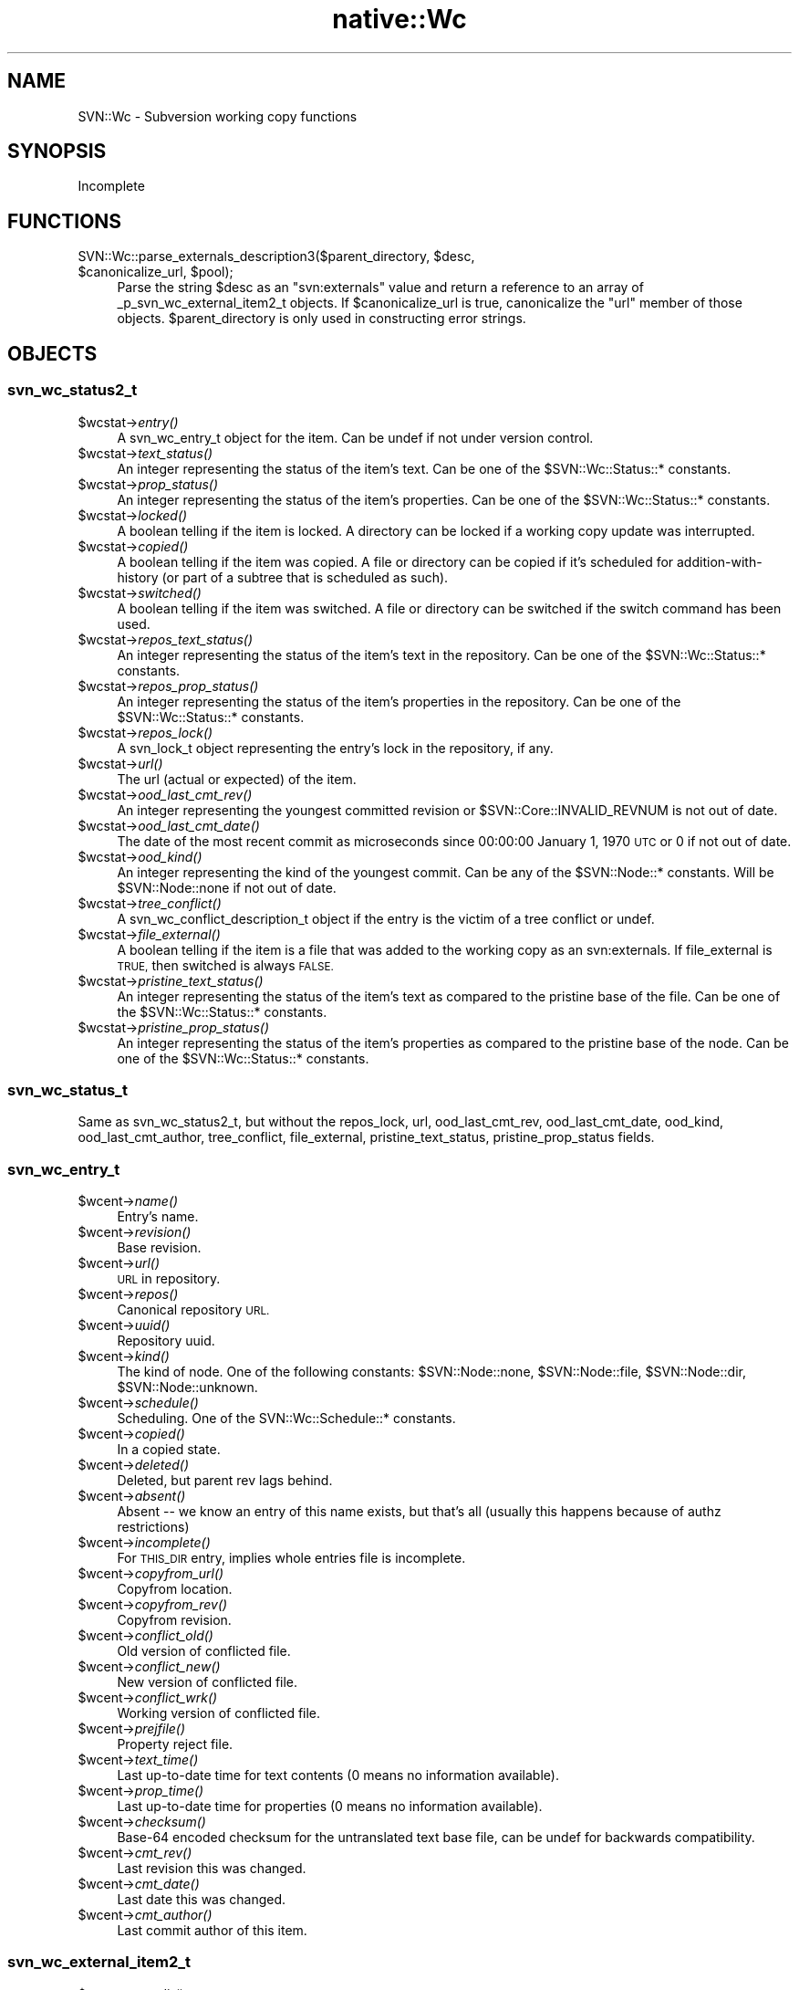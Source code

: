 .\" Automatically generated by Pod::Man 4.09 (Pod::Simple 3.35)
.\"
.\" Standard preamble:
.\" ========================================================================
.de Sp \" Vertical space (when we can't use .PP)
.if t .sp .5v
.if n .sp
..
.de Vb \" Begin verbatim text
.ft CW
.nf
.ne \\$1
..
.de Ve \" End verbatim text
.ft R
.fi
..
.\" Set up some character translations and predefined strings.  \*(-- will
.\" give an unbreakable dash, \*(PI will give pi, \*(L" will give a left
.\" double quote, and \*(R" will give a right double quote.  \*(C+ will
.\" give a nicer C++.  Capital omega is used to do unbreakable dashes and
.\" therefore won't be available.  \*(C` and \*(C' expand to `' in nroff,
.\" nothing in troff, for use with C<>.
.tr \(*W-
.ds C+ C\v'-.1v'\h'-1p'\s-2+\h'-1p'+\s0\v'.1v'\h'-1p'
.ie n \{\
.    ds -- \(*W-
.    ds PI pi
.    if (\n(.H=4u)&(1m=24u) .ds -- \(*W\h'-12u'\(*W\h'-12u'-\" diablo 10 pitch
.    if (\n(.H=4u)&(1m=20u) .ds -- \(*W\h'-12u'\(*W\h'-8u'-\"  diablo 12 pitch
.    ds L" ""
.    ds R" ""
.    ds C` ""
.    ds C' ""
'br\}
.el\{\
.    ds -- \|\(em\|
.    ds PI \(*p
.    ds L" ``
.    ds R" ''
.    ds C`
.    ds C'
'br\}
.\"
.\" Escape single quotes in literal strings from groff's Unicode transform.
.ie \n(.g .ds Aq \(aq
.el       .ds Aq '
.\"
.\" If the F register is >0, we'll generate index entries on stderr for
.\" titles (.TH), headers (.SH), subsections (.SS), items (.Ip), and index
.\" entries marked with X<> in POD.  Of course, you'll have to process the
.\" output yourself in some meaningful fashion.
.\"
.\" Avoid warning from groff about undefined register 'F'.
.de IX
..
.if !\nF .nr F 0
.if \nF>0 \{\
.    de IX
.    tm Index:\\$1\t\\n%\t"\\$2"
..
.    if !\nF==2 \{\
.        nr % 0
.        nr F 2
.    \}
.\}
.\" ========================================================================
.\"
.IX Title "native::Wc 3"
.TH native::Wc 3 "2013-02-07" "perl v5.26.1" "User Contributed Perl Documentation"
.\" For nroff, turn off justification.  Always turn off hyphenation; it makes
.\" way too many mistakes in technical documents.
.if n .ad l
.nh
.SH "NAME"
SVN::Wc \- Subversion working copy functions
.SH "SYNOPSIS"
.IX Header "SYNOPSIS"
Incomplete
.SH "FUNCTIONS"
.IX Header "FUNCTIONS"
.ie n .IP "SVN::Wc::parse_externals_description3($parent_directory, $desc, $canonicalize_url, $pool);" 4
.el .IP "SVN::Wc::parse_externals_description3($parent_directory, \f(CW$desc\fR, \f(CW$canonicalize_url\fR, \f(CW$pool\fR);" 4
.IX Item "SVN::Wc::parse_externals_description3($parent_directory, $desc, $canonicalize_url, $pool);"
Parse the string \f(CW$desc\fR as an \f(CW\*(C`svn:externals\*(C'\fR value and return a reference 
to an array of _p_svn_wc_external_item2_t objects. 
If \f(CW$canonicalize_url\fR is true, canonicalize the \f(CW\*(C`url\*(C'\fR member of those objects.  
\&\f(CW$parent_directory\fR is only used in constructing error strings.
.SH "OBJECTS"
.IX Header "OBJECTS"
.SS "svn_wc_status2_t"
.IX Subsection "svn_wc_status2_t"
.ie n .IP "$wcstat\->\fIentry()\fR" 4
.el .IP "\f(CW$wcstat\fR\->\fIentry()\fR" 4
.IX Item "$wcstat->entry()"
A svn_wc_entry_t object for the item.  Can be undef if not under version
control.
.ie n .IP "$wcstat\->\fItext_status()\fR" 4
.el .IP "\f(CW$wcstat\fR\->\fItext_status()\fR" 4
.IX Item "$wcstat->text_status()"
An integer representing the status of the item's text.  Can be one of the
\&\f(CW$SVN::Wc::Status::\fR* constants.
.ie n .IP "$wcstat\->\fIprop_status()\fR" 4
.el .IP "\f(CW$wcstat\fR\->\fIprop_status()\fR" 4
.IX Item "$wcstat->prop_status()"
An integer representing the status of the item's properties.  Can be one of the
\&\f(CW$SVN::Wc::Status::\fR* constants.
.ie n .IP "$wcstat\->\fIlocked()\fR" 4
.el .IP "\f(CW$wcstat\fR\->\fIlocked()\fR" 4
.IX Item "$wcstat->locked()"
A boolean telling if the item is locked.  A directory can be locked if a
working copy update was interrupted.
.ie n .IP "$wcstat\->\fIcopied()\fR" 4
.el .IP "\f(CW$wcstat\fR\->\fIcopied()\fR" 4
.IX Item "$wcstat->copied()"
A boolean telling if the item was copied.  A file or directory can be copied if
it's scheduled for addition-with-history (or part of a subtree that is
scheduled as such).
.ie n .IP "$wcstat\->\fIswitched()\fR" 4
.el .IP "\f(CW$wcstat\fR\->\fIswitched()\fR" 4
.IX Item "$wcstat->switched()"
A boolean telling if the item was switched.  A file or directory can be
switched if the switch command has been used.
.ie n .IP "$wcstat\->\fIrepos_text_status()\fR" 4
.el .IP "\f(CW$wcstat\fR\->\fIrepos_text_status()\fR" 4
.IX Item "$wcstat->repos_text_status()"
An integer representing the status of the item's text in the repository.  Can
be one of the \f(CW$SVN::Wc::Status::\fR* constants.
.ie n .IP "$wcstat\->\fIrepos_prop_status()\fR" 4
.el .IP "\f(CW$wcstat\fR\->\fIrepos_prop_status()\fR" 4
.IX Item "$wcstat->repos_prop_status()"
An integer representing the status of the item's properties in the repository.
Can be one of the \f(CW$SVN::Wc::Status::\fR* constants.
.ie n .IP "$wcstat\->\fIrepos_lock()\fR" 4
.el .IP "\f(CW$wcstat\fR\->\fIrepos_lock()\fR" 4
.IX Item "$wcstat->repos_lock()"
A svn_lock_t object representing the entry's lock in the repository, if any.
.ie n .IP "$wcstat\->\fIurl()\fR" 4
.el .IP "\f(CW$wcstat\fR\->\fIurl()\fR" 4
.IX Item "$wcstat->url()"
The url (actual or expected) of the item.
.ie n .IP "$wcstat\->\fIood_last_cmt_rev()\fR" 4
.el .IP "\f(CW$wcstat\fR\->\fIood_last_cmt_rev()\fR" 4
.IX Item "$wcstat->ood_last_cmt_rev()"
An integer representing the youngest committed revision or \f(CW$SVN::Core::INVALID_REVNUM\fR is not out of date.
.ie n .IP "$wcstat\->\fIood_last_cmt_date()\fR" 4
.el .IP "\f(CW$wcstat\fR\->\fIood_last_cmt_date()\fR" 4
.IX Item "$wcstat->ood_last_cmt_date()"
The date of the most recent commit as microseconds since 00:00:00 January 1, 1970 \s-1UTC\s0 or 0 if not out of date.
.ie n .IP "$wcstat\->\fIood_kind()\fR" 4
.el .IP "\f(CW$wcstat\fR\->\fIood_kind()\fR" 4
.IX Item "$wcstat->ood_kind()"
An integer representing the kind of the youngest commit.  Can be any of the \f(CW$SVN::Node::\fR* constants.  Will be \f(CW$SVN::Node::none\fR if not out of date.
.ie n .IP "$wcstat\->\fItree_conflict()\fR" 4
.el .IP "\f(CW$wcstat\fR\->\fItree_conflict()\fR" 4
.IX Item "$wcstat->tree_conflict()"
A svn_wc_conflict_description_t object if the entry is the victim of a tree conflict or undef.
.ie n .IP "$wcstat\->\fIfile_external()\fR" 4
.el .IP "\f(CW$wcstat\fR\->\fIfile_external()\fR" 4
.IX Item "$wcstat->file_external()"
A boolean telling if the item is a file that was added to the working copy as an svn:externals.  If file_external is \s-1TRUE,\s0 then switched is always \s-1FALSE.\s0
.ie n .IP "$wcstat\->\fIpristine_text_status()\fR" 4
.el .IP "\f(CW$wcstat\fR\->\fIpristine_text_status()\fR" 4
.IX Item "$wcstat->pristine_text_status()"
An integer representing the status of the item's text as compared to the pristine base of the file.  Can be one of the \f(CW$SVN::Wc::Status::\fR* constants.
.ie n .IP "$wcstat\->\fIpristine_prop_status()\fR" 4
.el .IP "\f(CW$wcstat\fR\->\fIpristine_prop_status()\fR" 4
.IX Item "$wcstat->pristine_prop_status()"
An integer representing the status of the item's properties as compared to the pristine base of the node.  Can be one of the \f(CW$SVN::Wc::Status::\fR* constants.
.SS "svn_wc_status_t"
.IX Subsection "svn_wc_status_t"
Same as svn_wc_status2_t, but without the repos_lock, url, ood_last_cmt_rev, ood_last_cmt_date, ood_kind, ood_last_cmt_author, tree_conflict, file_external, pristine_text_status, pristine_prop_status fields.
.SS "svn_wc_entry_t"
.IX Subsection "svn_wc_entry_t"
.ie n .IP "$wcent\->\fIname()\fR" 4
.el .IP "\f(CW$wcent\fR\->\fIname()\fR" 4
.IX Item "$wcent->name()"
Entry's name.
.ie n .IP "$wcent\->\fIrevision()\fR" 4
.el .IP "\f(CW$wcent\fR\->\fIrevision()\fR" 4
.IX Item "$wcent->revision()"
Base revision.
.ie n .IP "$wcent\->\fIurl()\fR" 4
.el .IP "\f(CW$wcent\fR\->\fIurl()\fR" 4
.IX Item "$wcent->url()"
\&\s-1URL\s0 in repository.
.ie n .IP "$wcent\->\fIrepos()\fR" 4
.el .IP "\f(CW$wcent\fR\->\fIrepos()\fR" 4
.IX Item "$wcent->repos()"
Canonical repository \s-1URL.\s0
.ie n .IP "$wcent\->\fIuuid()\fR" 4
.el .IP "\f(CW$wcent\fR\->\fIuuid()\fR" 4
.IX Item "$wcent->uuid()"
Repository uuid.
.ie n .IP "$wcent\->\fIkind()\fR" 4
.el .IP "\f(CW$wcent\fR\->\fIkind()\fR" 4
.IX Item "$wcent->kind()"
The kind of node.  One of the following constants:
\&\f(CW$SVN::Node::none\fR, \f(CW$SVN::Node::file\fR,
\&\f(CW$SVN::Node::dir\fR, \f(CW$SVN::Node::unknown\fR.
.ie n .IP "$wcent\->\fIschedule()\fR" 4
.el .IP "\f(CW$wcent\fR\->\fIschedule()\fR" 4
.IX Item "$wcent->schedule()"
Scheduling.  One of the SVN::Wc::Schedule::* constants.
.ie n .IP "$wcent\->\fIcopied()\fR" 4
.el .IP "\f(CW$wcent\fR\->\fIcopied()\fR" 4
.IX Item "$wcent->copied()"
In a copied state.
.ie n .IP "$wcent\->\fIdeleted()\fR" 4
.el .IP "\f(CW$wcent\fR\->\fIdeleted()\fR" 4
.IX Item "$wcent->deleted()"
Deleted, but parent rev lags behind.
.ie n .IP "$wcent\->\fIabsent()\fR" 4
.el .IP "\f(CW$wcent\fR\->\fIabsent()\fR" 4
.IX Item "$wcent->absent()"
Absent \*(-- we know an entry of this name exists, but that's all (usually this
happens because of authz restrictions)
.ie n .IP "$wcent\->\fIincomplete()\fR" 4
.el .IP "\f(CW$wcent\fR\->\fIincomplete()\fR" 4
.IX Item "$wcent->incomplete()"
For \s-1THIS_DIR\s0 entry, implies whole entries file is incomplete.
.ie n .IP "$wcent\->\fIcopyfrom_url()\fR" 4
.el .IP "\f(CW$wcent\fR\->\fIcopyfrom_url()\fR" 4
.IX Item "$wcent->copyfrom_url()"
Copyfrom location.
.ie n .IP "$wcent\->\fIcopyfrom_rev()\fR" 4
.el .IP "\f(CW$wcent\fR\->\fIcopyfrom_rev()\fR" 4
.IX Item "$wcent->copyfrom_rev()"
Copyfrom revision.
.ie n .IP "$wcent\->\fIconflict_old()\fR" 4
.el .IP "\f(CW$wcent\fR\->\fIconflict_old()\fR" 4
.IX Item "$wcent->conflict_old()"
Old version of conflicted file.
.ie n .IP "$wcent\->\fIconflict_new()\fR" 4
.el .IP "\f(CW$wcent\fR\->\fIconflict_new()\fR" 4
.IX Item "$wcent->conflict_new()"
New version of conflicted file.
.ie n .IP "$wcent\->\fIconflict_wrk()\fR" 4
.el .IP "\f(CW$wcent\fR\->\fIconflict_wrk()\fR" 4
.IX Item "$wcent->conflict_wrk()"
Working version of conflicted file.
.ie n .IP "$wcent\->\fIprejfile()\fR" 4
.el .IP "\f(CW$wcent\fR\->\fIprejfile()\fR" 4
.IX Item "$wcent->prejfile()"
Property reject file.
.ie n .IP "$wcent\->\fItext_time()\fR" 4
.el .IP "\f(CW$wcent\fR\->\fItext_time()\fR" 4
.IX Item "$wcent->text_time()"
Last up-to-date time for text contents (0 means no information available).
.ie n .IP "$wcent\->\fIprop_time()\fR" 4
.el .IP "\f(CW$wcent\fR\->\fIprop_time()\fR" 4
.IX Item "$wcent->prop_time()"
Last up-to-date time for properties (0 means no information available).
.ie n .IP "$wcent\->\fIchecksum()\fR" 4
.el .IP "\f(CW$wcent\fR\->\fIchecksum()\fR" 4
.IX Item "$wcent->checksum()"
Base\-64 encoded checksum for the untranslated text base file, can be undef for
backwards compatibility.
.ie n .IP "$wcent\->\fIcmt_rev()\fR" 4
.el .IP "\f(CW$wcent\fR\->\fIcmt_rev()\fR" 4
.IX Item "$wcent->cmt_rev()"
Last revision this was changed.
.ie n .IP "$wcent\->\fIcmt_date()\fR" 4
.el .IP "\f(CW$wcent\fR\->\fIcmt_date()\fR" 4
.IX Item "$wcent->cmt_date()"
Last date this was changed.
.ie n .IP "$wcent\->\fIcmt_author()\fR" 4
.el .IP "\f(CW$wcent\fR\->\fIcmt_author()\fR" 4
.IX Item "$wcent->cmt_author()"
Last commit author of this item.
.SS "svn_wc_external_item2_t"
.IX Subsection "svn_wc_external_item2_t"
.ie n .IP "$ext\->\fItarget_dir()\fR" 4
.el .IP "\f(CW$ext\fR\->\fItarget_dir()\fR" 4
.IX Item "$ext->target_dir()"
The name of the subdirectory into which this external should be
checked out.  This is relative to the parent directory that
holds this external item.
.ie n .IP "$ext\->\fIurl()\fR" 4
.el .IP "\f(CW$ext\fR\->\fIurl()\fR" 4
.IX Item "$ext->url()"
Where to check out from. This is possibly a relative external \s-1URL,\s0 as
allowed in externals definitions, but without the peg revision.
.ie n .IP "$ext\->\fIrevision()\fR" 4
.el .IP "\f(CW$ext\fR\->\fIrevision()\fR" 4
.IX Item "$ext->revision()"
What revision to check out,
a svn_opt_revision_t object.
The only valid \fIkind()\fRs for this are \f(CW$SVN::Core::opt_revision_number\fR,
\&\f(CW$SVN::Core::opt_revision_date\fR, and \f(CW$SVN::Core::opt_revision_head\fR.
.ie n .IP "$ext\->\fIpeg_revision()\fR" 4
.el .IP "\f(CW$ext\fR\->\fIpeg_revision()\fR" 4
.IX Item "$ext->peg_revision()"
The peg revision to use when checking out, 
a svn_opt_revision_t object.
The only valid \fIkind()\fRs for this are \f(CW$SVN::Core::opt_revision_number\fR,
\&\f(CW$SVN::Core::opt_revision_date\fR, and \f(CW$SVN::Core::opt_revision_head\fR.
.SH "CONSTANTS"
.IX Header "CONSTANTS"
.SS "SVN::Wc::Notify::Action"
.IX Subsection "SVN::Wc::Notify::Action"
.ie n .IP "$SVN::Wc::Notify::Action::add" 4
.el .IP "\f(CW$SVN::Wc::Notify::Action::add\fR" 4
.IX Item "$SVN::Wc::Notify::Action::add"
Adding a path to revision control.
.ie n .IP "$SVN::Wc::Notify::Action::copy" 4
.el .IP "\f(CW$SVN::Wc::Notify::Action::copy\fR" 4
.IX Item "$SVN::Wc::Notify::Action::copy"
Copying a versioned path.
.ie n .IP "$SVN::Wc::Notify::Action::delete" 4
.el .IP "\f(CW$SVN::Wc::Notify::Action::delete\fR" 4
.IX Item "$SVN::Wc::Notify::Action::delete"
Deleting a versioned path.
.ie n .IP "$SVN::Wc::Notify::Action::restore" 4
.el .IP "\f(CW$SVN::Wc::Notify::Action::restore\fR" 4
.IX Item "$SVN::Wc::Notify::Action::restore"
Restoring a missing path from the pristine text-base.
.ie n .IP "$SVN::Wc::Notify::Action::revert" 4
.el .IP "\f(CW$SVN::Wc::Notify::Action::revert\fR" 4
.IX Item "$SVN::Wc::Notify::Action::revert"
Reverting a modified path.
.ie n .IP "$SVN::Wc::Notify::Action::failed_revert" 4
.el .IP "\f(CW$SVN::Wc::Notify::Action::failed_revert\fR" 4
.IX Item "$SVN::Wc::Notify::Action::failed_revert"
A revert operation has failed.
.ie n .IP "$SVN::Wc::Notify::Action::resolved" 4
.el .IP "\f(CW$SVN::Wc::Notify::Action::resolved\fR" 4
.IX Item "$SVN::Wc::Notify::Action::resolved"
Resolving a conflict.
.ie n .IP "$SVN::Wc::Notify::Action::skip" 4
.el .IP "\f(CW$SVN::Wc::Notify::Action::skip\fR" 4
.IX Item "$SVN::Wc::Notify::Action::skip"
Skipping a path.
.ie n .IP "$SVN::Wc::Notify::Action::update_delete" 4
.el .IP "\f(CW$SVN::Wc::Notify::Action::update_delete\fR" 4
.IX Item "$SVN::Wc::Notify::Action::update_delete"
Got a delete in an update.
.ie n .IP "$SVN::Wc::Notify::Action::update_add" 4
.el .IP "\f(CW$SVN::Wc::Notify::Action::update_add\fR" 4
.IX Item "$SVN::Wc::Notify::Action::update_add"
Got an add in an update.
.ie n .IP "$SVN::Wc::Notify::Action::update_update" 4
.el .IP "\f(CW$SVN::Wc::Notify::Action::update_update\fR" 4
.IX Item "$SVN::Wc::Notify::Action::update_update"
Got any other action in an update.
.ie n .IP "$SVN::Wc::Notify::Action::update_completed" 4
.el .IP "\f(CW$SVN::Wc::Notify::Action::update_completed\fR" 4
.IX Item "$SVN::Wc::Notify::Action::update_completed"
The last notification in an update (including updates of externals).
.ie n .IP "$SVN::Wc::Notify::Action::update_external" 4
.el .IP "\f(CW$SVN::Wc::Notify::Action::update_external\fR" 4
.IX Item "$SVN::Wc::Notify::Action::update_external"
Updating an external module.
.ie n .IP "$SVN::Wc::Notify::Action::status_completed" 4
.el .IP "\f(CW$SVN::Wc::Notify::Action::status_completed\fR" 4
.IX Item "$SVN::Wc::Notify::Action::status_completed"
The last notification in a status (including status on externals).
.ie n .IP "$SVN::Wc::Notify::Action::status_external" 4
.el .IP "\f(CW$SVN::Wc::Notify::Action::status_external\fR" 4
.IX Item "$SVN::Wc::Notify::Action::status_external"
Running status on an external module.
.ie n .IP "$SVN::Wc::Notify::Action::commit_modified" 4
.el .IP "\f(CW$SVN::Wc::Notify::Action::commit_modified\fR" 4
.IX Item "$SVN::Wc::Notify::Action::commit_modified"
Committing a modification.
.ie n .IP "$SVN::Wc::Notify::Action::commit_added" 4
.el .IP "\f(CW$SVN::Wc::Notify::Action::commit_added\fR" 4
.IX Item "$SVN::Wc::Notify::Action::commit_added"
Committing an addition.
.ie n .IP "$SVN::Wc::Notify::Action::commit_deleted" 4
.el .IP "\f(CW$SVN::Wc::Notify::Action::commit_deleted\fR" 4
.IX Item "$SVN::Wc::Notify::Action::commit_deleted"
Committing a deletion.
.ie n .IP "$SVN::Wc::Notify::Action::commit_replaced" 4
.el .IP "\f(CW$SVN::Wc::Notify::Action::commit_replaced\fR" 4
.IX Item "$SVN::Wc::Notify::Action::commit_replaced"
Committing a replacement.
.ie n .IP "$SVN::Wc::Notify::Action::commit_postfix_txdelta" 4
.el .IP "\f(CW$SVN::Wc::Notify::Action::commit_postfix_txdelta\fR" 4
.IX Item "$SVN::Wc::Notify::Action::commit_postfix_txdelta"
Transmitting post-fix text-delta data for a file.
.ie n .IP "$SVN::Wc::Notify::Action::blame_revision" 4
.el .IP "\f(CW$SVN::Wc::Notify::Action::blame_revision\fR" 4
.IX Item "$SVN::Wc::Notify::Action::blame_revision"
Processed a single revision's blame.
.SS "SVN::Wc::Notify::State"
.IX Subsection "SVN::Wc::Notify::State"
.ie n .IP "$SVN::Wc::Notify::State::unknown" 4
.el .IP "\f(CW$SVN::Wc::Notify::State::unknown\fR" 4
.IX Item "$SVN::Wc::Notify::State::unknown"
Notifier doesn't know or isn't saying.
.ie n .IP "$SVN::Wc::Notify::State::unchanged" 4
.el .IP "\f(CW$SVN::Wc::Notify::State::unchanged\fR" 4
.IX Item "$SVN::Wc::Notify::State::unchanged"
The state did not change.
.ie n .IP "$SVN::Wc::Notify::State::missing" 4
.el .IP "\f(CW$SVN::Wc::Notify::State::missing\fR" 4
.IX Item "$SVN::Wc::Notify::State::missing"
The item wasn't present.
.ie n .IP "$SVN::Wc::Notify::State::obstructed" 4
.el .IP "\f(CW$SVN::Wc::Notify::State::obstructed\fR" 4
.IX Item "$SVN::Wc::Notify::State::obstructed"
An unversioned item obstructed work.
.ie n .IP "$SVN::Wc::Notify::State::changed" 4
.el .IP "\f(CW$SVN::Wc::Notify::State::changed\fR" 4
.IX Item "$SVN::Wc::Notify::State::changed"
Pristine state was modified.
.ie n .IP "$SVN::Wc::Notify::State::merged" 4
.el .IP "\f(CW$SVN::Wc::Notify::State::merged\fR" 4
.IX Item "$SVN::Wc::Notify::State::merged"
Modified state had mods merged in.
.ie n .IP "$SVN::Wc::Notify::State::conflicted" 4
.el .IP "\f(CW$SVN::Wc::Notify::State::conflicted\fR" 4
.IX Item "$SVN::Wc::Notify::State::conflicted"
Modified state got conflicting mods.
.SS "SVN::Wc::Schedule"
.IX Subsection "SVN::Wc::Schedule"
.ie n .IP "$SVN::Wc::Schedule::normal" 4
.el .IP "\f(CW$SVN::Wc::Schedule::normal\fR" 4
.IX Item "$SVN::Wc::Schedule::normal"
Nothing special here.
.ie n .IP "$SVN::Wc::Schedule::add" 4
.el .IP "\f(CW$SVN::Wc::Schedule::add\fR" 4
.IX Item "$SVN::Wc::Schedule::add"
Slated for addition.
.ie n .IP "$SVN::Wc::Schedule::delete" 4
.el .IP "\f(CW$SVN::Wc::Schedule::delete\fR" 4
.IX Item "$SVN::Wc::Schedule::delete"
Slated for deletion.
.ie n .IP "$SVN::Wc::Schedule::replace" 4
.el .IP "\f(CW$SVN::Wc::Schedule::replace\fR" 4
.IX Item "$SVN::Wc::Schedule::replace"
Slated for replacement (delete + add)
.SS "SVN::Wc::Status"
.IX Subsection "SVN::Wc::Status"
.ie n .IP "$SVN::Wc::Status::none" 4
.el .IP "\f(CW$SVN::Wc::Status::none\fR" 4
.IX Item "$SVN::Wc::Status::none"
Does not exist.
.ie n .IP "$SVN::Wc::Status::unversioned" 4
.el .IP "\f(CW$SVN::Wc::Status::unversioned\fR" 4
.IX Item "$SVN::Wc::Status::unversioned"
Is not a versioned node in this working copy.
.ie n .IP "$SVN::Wc::Status::normal" 4
.el .IP "\f(CW$SVN::Wc::Status::normal\fR" 4
.IX Item "$SVN::Wc::Status::normal"
Exists, but uninteresting.
.ie n .IP "$SVN::Wc::Status::added" 4
.el .IP "\f(CW$SVN::Wc::Status::added\fR" 4
.IX Item "$SVN::Wc::Status::added"
Is scheduled for addition.
.ie n .IP "$SVN::Wc::Status::missing" 4
.el .IP "\f(CW$SVN::Wc::Status::missing\fR" 4
.IX Item "$SVN::Wc::Status::missing"
Under version control but missing.
.ie n .IP "$SVN::Wc::Status::deleted" 4
.el .IP "\f(CW$SVN::Wc::Status::deleted\fR" 4
.IX Item "$SVN::Wc::Status::deleted"
Scheduled for deletion.
.ie n .IP "$SVN::Wc::Status::replaced" 4
.el .IP "\f(CW$SVN::Wc::Status::replaced\fR" 4
.IX Item "$SVN::Wc::Status::replaced"
Was deleted and then re-added.
.ie n .IP "$SVN::Wc::Status::modified" 4
.el .IP "\f(CW$SVN::Wc::Status::modified\fR" 4
.IX Item "$SVN::Wc::Status::modified"
Text or props have been modified.
.ie n .IP "$SVN::Wc::Status::merged" 4
.el .IP "\f(CW$SVN::Wc::Status::merged\fR" 4
.IX Item "$SVN::Wc::Status::merged"
Local mods received repos mods.
.ie n .IP "$SVN::Wc::Status::conflicted" 4
.el .IP "\f(CW$SVN::Wc::Status::conflicted\fR" 4
.IX Item "$SVN::Wc::Status::conflicted"
Local mods received conflicting mods.
.ie n .IP "$SVN::Wc::Status::ignored" 4
.el .IP "\f(CW$SVN::Wc::Status::ignored\fR" 4
.IX Item "$SVN::Wc::Status::ignored"
A node marked as ignored.
.ie n .IP "$SVN::Wc::Status::obstructed" 4
.el .IP "\f(CW$SVN::Wc::Status::obstructed\fR" 4
.IX Item "$SVN::Wc::Status::obstructed"
An unversioned resource is in the way of the versioned resource.
.ie n .IP "$SVN::Wc::Status::external" 4
.el .IP "\f(CW$SVN::Wc::Status::external\fR" 4
.IX Item "$SVN::Wc::Status::external"
An unversioned path populated by an svn:externals property.
.ie n .IP "$SVN::Wc::Status::incomplete" 4
.el .IP "\f(CW$SVN::Wc::Status::incomplete\fR" 4
.IX Item "$SVN::Wc::Status::incomplete"
A directory doesn't contain a complete entries list.
.SH "COPYRIGHT"
.IX Header "COPYRIGHT"
.Vb 7
\&    Licensed to the Apache Software Foundation (ASF) under one
\&    or more contributor license agreements.  See the NOTICE file
\&    distributed with this work for additional information
\&    regarding copyright ownership.  The ASF licenses this file
\&    to you under the Apache License, Version 2.0 (the
\&    "License"); you may not use this file except in compliance
\&    with the License.  You may obtain a copy of the License at
\&
\&      http://www.apache.org/licenses/LICENSE\-2.0
\&
\&    Unless required by applicable law or agreed to in writing,
\&    software distributed under the License is distributed on an
\&    "AS IS" BASIS, WITHOUT WARRANTIES OR CONDITIONS OF ANY
\&    KIND, either express or implied.  See the License for the
\&    specific language governing permissions and limitations
\&    under the License.
.Ve
